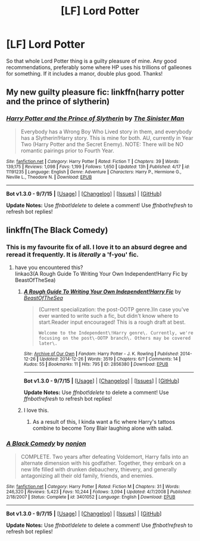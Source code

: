 #+TITLE: [LF] Lord Potter

* [LF] Lord Potter
:PROPERTIES:
:Author: Leitz-Ordner
:Score: 10
:DateUnix: 1442410467.0
:DateShort: 2015-Sep-16
:FlairText: Request
:END:
So that whole Lord Potter thing is a guilty pleasure of mine. Any good recommendations, preferably some where HP uses his trillions of galleones for something. If it includes a manor, double plus good. Thanks!


** My new guilty pleasure fic: linkffn(harry potter and the prince of slytherin)
:PROPERTIES:
:Author: orangedarkchocolate
:Score: 5
:DateUnix: 1442414475.0
:DateShort: 2015-Sep-16
:END:

*** [[http://www.fanfiction.net/s/11191235/1/][*/Harry Potter and the Prince of Slytherin/*]] by [[https://www.fanfiction.net/u/4788805/The-Sinister-Man][/The Sinister Man/]]

#+begin_quote
  Everybody has a Wrong Boy Who Lived story in them, and everybody has a Slytherin!Harry story. This is mine for both. AU, currently in Year Two (Harry Potter and the Secret Enemy). NOTE: There will be NO romantic pairings prior to Fourth Year.
#+end_quote

^{/Site/: [[http://www.fanfiction.net/][fanfiction.net]] *|* /Category/: Harry Potter *|* /Rated/: Fiction T *|* /Chapters/: 39 *|* /Words/: 139,175 *|* /Reviews/: 1,098 *|* /Favs/: 1,199 *|* /Follows/: 1,650 *|* /Updated/: 13h *|* /Published/: 4/17 *|* /id/: 11191235 *|* /Language/: English *|* /Genre/: Adventure *|* /Characters/: Harry P., Hermione G., Neville L., Theodore N. *|* /Download/: [[http://www.p0ody-files.com/ff_to_ebook/mobile/makeEpub.php?id=11191235][EPUB]]}

--------------

*Bot v1.3.0 - 9/7/15* *|* [[[https://github.com/tusing/reddit-ffn-bot/wiki/Usage][Usage]]] | [[[https://github.com/tusing/reddit-ffn-bot/wiki/Changelog][Changelog]]] | [[[https://github.com/tusing/reddit-ffn-bot/issues/][Issues]]] | [[[https://github.com/tusing/reddit-ffn-bot/][GitHub]]]

*Update Notes:* Use /ffnbot!delete/ to delete a comment! Use /ffnbot!refresh/ to refresh bot replies!
:PROPERTIES:
:Author: FanfictionBot
:Score: 2
:DateUnix: 1442414526.0
:DateShort: 2015-Sep-16
:END:


** linkffn(The Black Comedy)
:PROPERTIES:
:Author: eve-
:Score: 4
:DateUnix: 1442411192.0
:DateShort: 2015-Sep-16
:END:

*** This is my favourite fix of all. I love it to an absurd degree and reread it frequently. It is /literally/ a 'f-you' fic.
:PROPERTIES:
:Author: imjustafangirl
:Score: 5
:DateUnix: 1442416663.0
:DateShort: 2015-Sep-16
:END:

**** have you encountered this?\\
linkao3(A Rough Guide To Writing Your Own Independent!Harry Fic by BeastOfTheSea)
:PROPERTIES:
:Author: jsohp080
:Score: 5
:DateUnix: 1442418363.0
:DateShort: 2015-Sep-16
:END:

***** [[http://archiveofourown.org/works/2856380][*/A Rough Guide To Writing Your Own Independent!Harry Fic/*]] by [[http://archiveofourown.org/users/BeastOfTheSea/pseuds/BeastOfTheSea][/BeastOfTheSea/]]

#+begin_quote
  (Current specialization: the post-OOTP genre.)In case you've ever wanted to write such a fic, but didn't know where to start.Reader input encouraged! This is a rough draft at best.

  #+begin_example
      Welcome to the Independent\!Harry genre\. Currently, we're focusing on the post\-OOTP branch\. Others may be covered later\.
  #+end_example
#+end_quote

^{/Site/: [[http://www.archiveofourown.org/][Archive of Our Own]] *|* /Fandom/: Harry Potter - J. K. Rowling *|* /Published/: 2014-12-26 *|* /Updated/: 2014-12-26 *|* /Words/: 3519 *|* /Chapters/: 6/? *|* /Comments/: 14 *|* /Kudos/: 55 *|* /Bookmarks/: 11 *|* /Hits/: 795 *|* /ID/: 2856380 *|* /Download/: [[http://archiveofourown.org/][EPUB]]}

--------------

*Bot v1.3.0 - 9/7/15* *|* [[[https://github.com/tusing/reddit-ffn-bot/wiki/Usage][Usage]]] | [[[https://github.com/tusing/reddit-ffn-bot/wiki/Changelog][Changelog]]] | [[[https://github.com/tusing/reddit-ffn-bot/issues/][Issues]]] | [[[https://github.com/tusing/reddit-ffn-bot/][GitHub]]]

*Update Notes:* Use /ffnbot!delete/ to delete a comment! Use /ffnbot!refresh/ to refresh bot replies!
:PROPERTIES:
:Author: FanfictionBot
:Score: 3
:DateUnix: 1442418389.0
:DateShort: 2015-Sep-16
:END:


***** I love this.
:PROPERTIES:
:Author: UndeadBBQ
:Score: 2
:DateUnix: 1442420954.0
:DateShort: 2015-Sep-16
:END:

****** As a result of this, I kinda want a fic where Harry's tattoos combine to become Tony Blair laughing alone with salad.
:PROPERTIES:
:Author: jsohp080
:Score: 1
:DateUnix: 1442422858.0
:DateShort: 2015-Sep-16
:END:


*** [[http://www.fanfiction.net/s/3401052/1/][*/A Black Comedy/*]] by [[https://www.fanfiction.net/u/649528/nonjon][/nonjon/]]

#+begin_quote
  COMPLETE. Two years after defeating Voldemort, Harry falls into an alternate dimension with his godfather. Together, they embark on a new life filled with drunken debauchery, thievery, and generally antagonizing all their old family, friends, and enemies.
#+end_quote

^{/Site/: [[http://www.fanfiction.net/][fanfiction.net]] *|* /Category/: Harry Potter *|* /Rated/: Fiction M *|* /Chapters/: 31 *|* /Words/: 246,320 *|* /Reviews/: 5,423 *|* /Favs/: 10,244 *|* /Follows/: 3,094 *|* /Updated/: 4/7/2008 *|* /Published/: 2/18/2007 *|* /Status/: Complete *|* /id/: 3401052 *|* /Language/: English *|* /Download/: [[http://www.p0ody-files.com/ff_to_ebook/mobile/makeEpub.php?id=3401052][EPUB]]}

--------------

*Bot v1.3.0 - 9/7/15* *|* [[[https://github.com/tusing/reddit-ffn-bot/wiki/Usage][Usage]]] | [[[https://github.com/tusing/reddit-ffn-bot/wiki/Changelog][Changelog]]] | [[[https://github.com/tusing/reddit-ffn-bot/issues/][Issues]]] | [[[https://github.com/tusing/reddit-ffn-bot/][GitHub]]]

*Update Notes:* Use /ffnbot!delete/ to delete a comment! Use /ffnbot!refresh/ to refresh bot replies!
:PROPERTIES:
:Author: FanfictionBot
:Score: 2
:DateUnix: 1442411256.0
:DateShort: 2015-Sep-16
:END:
